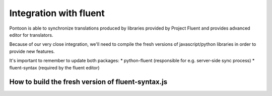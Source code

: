 Integration with fluent
=======================

Pontoon is able to synchronize translations produced by libraries provided by Project Fluent and provides
advanced editor for translators.

Because of our very close integration, we'll need to compile the fresh versions of javascript/python libraries
in order to provide new features.

It's important to remember to update both packages:
* python-fluent (responsible for e.g. server-side sync process)
* fluent-syntax (required by the fluent editor)

How to build the fresh version of fluent-syntax.js
--------------------------------------------------

.. code-block:: bash
    cd <pontoon working dir>
    npm install fluent-syntax
    cp node_modules/fluent-syntax/compat.js <your pontoon directory>/pontoon/base/static/js/lib/fluent-syntax.js
